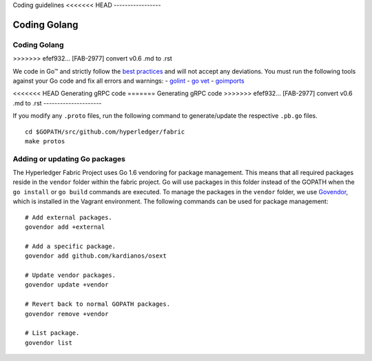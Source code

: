 Coding guidelines
<<<<<<< HEAD
-----------------

Coding Golang 
~~~~~~~~~~~~~~
=======
================

Coding Golang
-------------
>>>>>>> efef932... [FAB-2977] convert v0.6 .md to .rst

We code in Go™ and strictly follow the `best
practices <http://golang.org/doc/effective_go.html>`__ and will not
accept any deviations. You must run the following tools against your Go
code and fix all errors and warnings: -
`golint <https://github.com/golang/lint>`__ - `go
vet <https://golang.org/cmd/vet/>`__ -
`goimports <https://godoc.org/golang.org/x/tools/cmd/goimports>`__

<<<<<<< HEAD
Generating gRPC code 
=======
Generating gRPC code
>>>>>>> efef932... [FAB-2977] convert v0.6 .md to .rst
---------------------

If you modify any ``.proto`` files, run the following command to
generate/update the respective ``.pb.go`` files.

::

    cd $GOPATH/src/github.com/hyperledger/fabric
    make protos

Adding or updating Go packages
------------------------------

The Hyperledger Fabric Project uses Go 1.6 vendoring for package
management. This means that all required packages reside in the
``vendor`` folder within the fabric project. Go will use packages in
this folder instead of the GOPATH when the ``go install`` or
``go build`` commands are executed. To manage the packages in the
``vendor`` folder, we use
`Govendor <https://github.com/kardianos/govendor>`__, which is installed
in the Vagrant environment. The following commands can be used for
package management:

::

      # Add external packages.
      govendor add +external

      # Add a specific package.
      govendor add github.com/kardianos/osext

      # Update vendor packages.
      govendor update +vendor

      # Revert back to normal GOPATH packages.
      govendor remove +vendor

      # List package.
      govendor list
